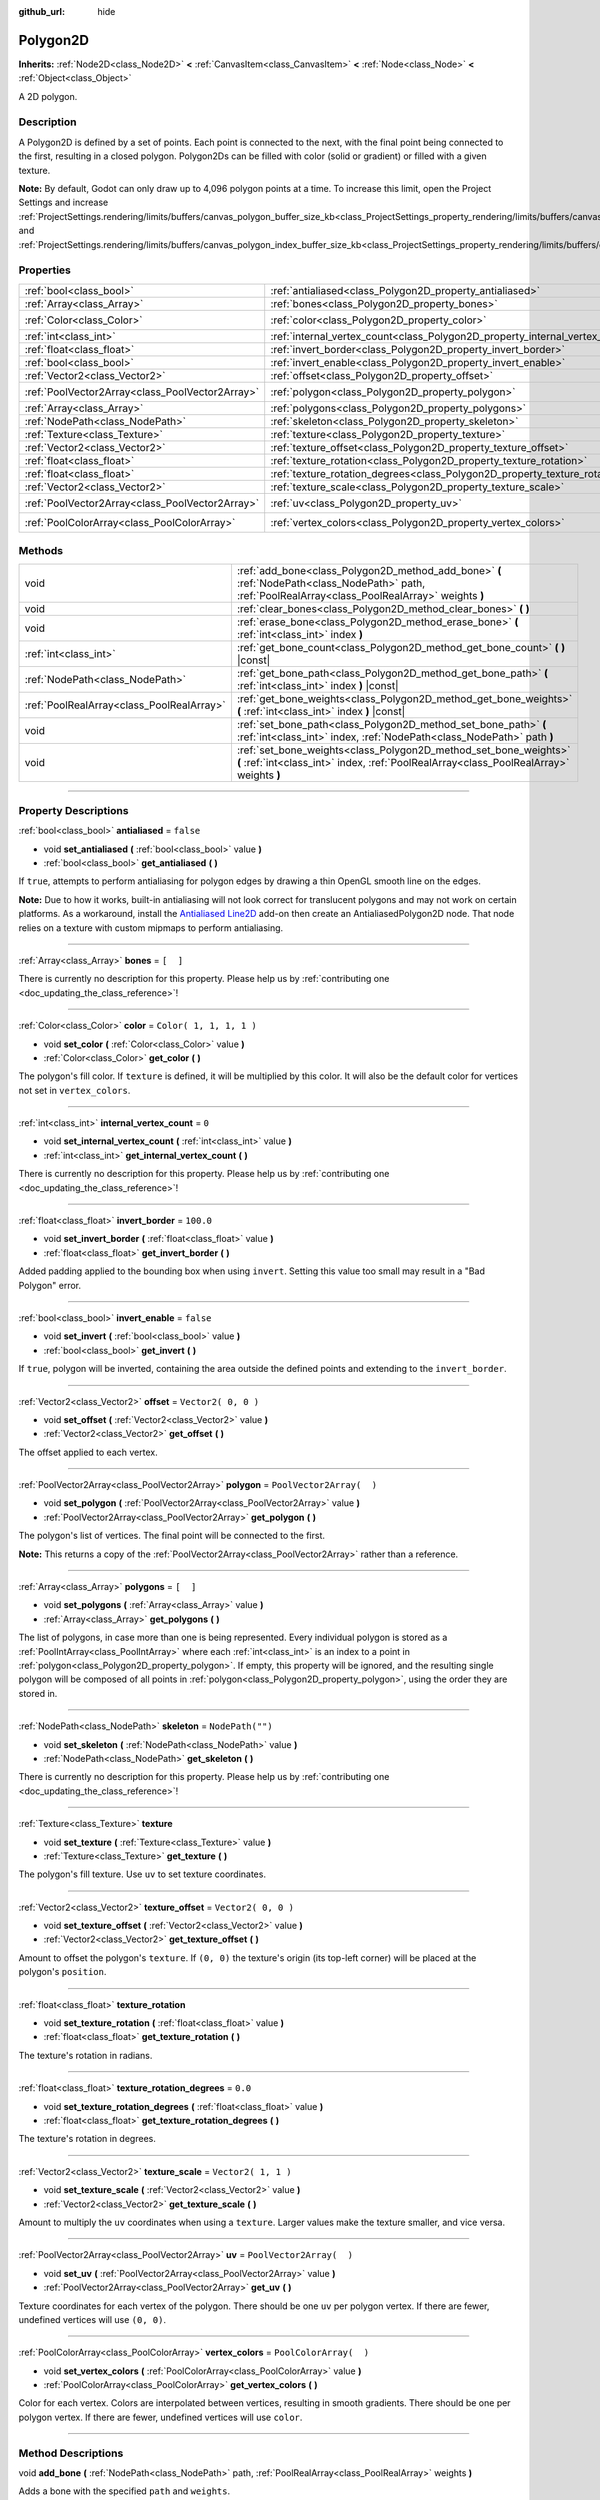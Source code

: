 :github_url: hide

.. DO NOT EDIT THIS FILE!!!
.. Generated automatically from Godot engine sources.
.. Generator: https://github.com/godotengine/godot/tree/3.6/doc/tools/make_rst.py.
.. XML source: https://github.com/godotengine/godot/tree/3.6/doc/classes/Polygon2D.xml.

.. _class_Polygon2D:

Polygon2D
=========

**Inherits:** :ref:`Node2D<class_Node2D>` **<** :ref:`CanvasItem<class_CanvasItem>` **<** :ref:`Node<class_Node>` **<** :ref:`Object<class_Object>`

A 2D polygon.

.. rst-class:: classref-introduction-group

Description
-----------

A Polygon2D is defined by a set of points. Each point is connected to the next, with the final point being connected to the first, resulting in a closed polygon. Polygon2Ds can be filled with color (solid or gradient) or filled with a given texture.

\ **Note:** By default, Godot can only draw up to 4,096 polygon points at a time. To increase this limit, open the Project Settings and increase :ref:`ProjectSettings.rendering/limits/buffers/canvas_polygon_buffer_size_kb<class_ProjectSettings_property_rendering/limits/buffers/canvas_polygon_buffer_size_kb>` and :ref:`ProjectSettings.rendering/limits/buffers/canvas_polygon_index_buffer_size_kb<class_ProjectSettings_property_rendering/limits/buffers/canvas_polygon_index_buffer_size_kb>`.

.. rst-class:: classref-reftable-group

Properties
----------

.. table::
   :widths: auto

   +-------------------------------------------------+------------------------------------------------------------------------------------+--------------------------+
   | :ref:`bool<class_bool>`                         | :ref:`antialiased<class_Polygon2D_property_antialiased>`                           | ``false``                |
   +-------------------------------------------------+------------------------------------------------------------------------------------+--------------------------+
   | :ref:`Array<class_Array>`                       | :ref:`bones<class_Polygon2D_property_bones>`                                       | ``[  ]``                 |
   +-------------------------------------------------+------------------------------------------------------------------------------------+--------------------------+
   | :ref:`Color<class_Color>`                       | :ref:`color<class_Polygon2D_property_color>`                                       | ``Color( 1, 1, 1, 1 )``  |
   +-------------------------------------------------+------------------------------------------------------------------------------------+--------------------------+
   | :ref:`int<class_int>`                           | :ref:`internal_vertex_count<class_Polygon2D_property_internal_vertex_count>`       | ``0``                    |
   +-------------------------------------------------+------------------------------------------------------------------------------------+--------------------------+
   | :ref:`float<class_float>`                       | :ref:`invert_border<class_Polygon2D_property_invert_border>`                       | ``100.0``                |
   +-------------------------------------------------+------------------------------------------------------------------------------------+--------------------------+
   | :ref:`bool<class_bool>`                         | :ref:`invert_enable<class_Polygon2D_property_invert_enable>`                       | ``false``                |
   +-------------------------------------------------+------------------------------------------------------------------------------------+--------------------------+
   | :ref:`Vector2<class_Vector2>`                   | :ref:`offset<class_Polygon2D_property_offset>`                                     | ``Vector2( 0, 0 )``      |
   +-------------------------------------------------+------------------------------------------------------------------------------------+--------------------------+
   | :ref:`PoolVector2Array<class_PoolVector2Array>` | :ref:`polygon<class_Polygon2D_property_polygon>`                                   | ``PoolVector2Array(  )`` |
   +-------------------------------------------------+------------------------------------------------------------------------------------+--------------------------+
   | :ref:`Array<class_Array>`                       | :ref:`polygons<class_Polygon2D_property_polygons>`                                 | ``[  ]``                 |
   +-------------------------------------------------+------------------------------------------------------------------------------------+--------------------------+
   | :ref:`NodePath<class_NodePath>`                 | :ref:`skeleton<class_Polygon2D_property_skeleton>`                                 | ``NodePath("")``         |
   +-------------------------------------------------+------------------------------------------------------------------------------------+--------------------------+
   | :ref:`Texture<class_Texture>`                   | :ref:`texture<class_Polygon2D_property_texture>`                                   |                          |
   +-------------------------------------------------+------------------------------------------------------------------------------------+--------------------------+
   | :ref:`Vector2<class_Vector2>`                   | :ref:`texture_offset<class_Polygon2D_property_texture_offset>`                     | ``Vector2( 0, 0 )``      |
   +-------------------------------------------------+------------------------------------------------------------------------------------+--------------------------+
   | :ref:`float<class_float>`                       | :ref:`texture_rotation<class_Polygon2D_property_texture_rotation>`                 |                          |
   +-------------------------------------------------+------------------------------------------------------------------------------------+--------------------------+
   | :ref:`float<class_float>`                       | :ref:`texture_rotation_degrees<class_Polygon2D_property_texture_rotation_degrees>` | ``0.0``                  |
   +-------------------------------------------------+------------------------------------------------------------------------------------+--------------------------+
   | :ref:`Vector2<class_Vector2>`                   | :ref:`texture_scale<class_Polygon2D_property_texture_scale>`                       | ``Vector2( 1, 1 )``      |
   +-------------------------------------------------+------------------------------------------------------------------------------------+--------------------------+
   | :ref:`PoolVector2Array<class_PoolVector2Array>` | :ref:`uv<class_Polygon2D_property_uv>`                                             | ``PoolVector2Array(  )`` |
   +-------------------------------------------------+------------------------------------------------------------------------------------+--------------------------+
   | :ref:`PoolColorArray<class_PoolColorArray>`     | :ref:`vertex_colors<class_Polygon2D_property_vertex_colors>`                       | ``PoolColorArray(  )``   |
   +-------------------------------------------------+------------------------------------------------------------------------------------+--------------------------+

.. rst-class:: classref-reftable-group

Methods
-------

.. table::
   :widths: auto

   +-------------------------------------------+-------------------------------------------------------------------------------------------------------------------------------------------------------------+
   | void                                      | :ref:`add_bone<class_Polygon2D_method_add_bone>` **(** :ref:`NodePath<class_NodePath>` path, :ref:`PoolRealArray<class_PoolRealArray>` weights **)**        |
   +-------------------------------------------+-------------------------------------------------------------------------------------------------------------------------------------------------------------+
   | void                                      | :ref:`clear_bones<class_Polygon2D_method_clear_bones>` **(** **)**                                                                                          |
   +-------------------------------------------+-------------------------------------------------------------------------------------------------------------------------------------------------------------+
   | void                                      | :ref:`erase_bone<class_Polygon2D_method_erase_bone>` **(** :ref:`int<class_int>` index **)**                                                                |
   +-------------------------------------------+-------------------------------------------------------------------------------------------------------------------------------------------------------------+
   | :ref:`int<class_int>`                     | :ref:`get_bone_count<class_Polygon2D_method_get_bone_count>` **(** **)** |const|                                                                            |
   +-------------------------------------------+-------------------------------------------------------------------------------------------------------------------------------------------------------------+
   | :ref:`NodePath<class_NodePath>`           | :ref:`get_bone_path<class_Polygon2D_method_get_bone_path>` **(** :ref:`int<class_int>` index **)** |const|                                                  |
   +-------------------------------------------+-------------------------------------------------------------------------------------------------------------------------------------------------------------+
   | :ref:`PoolRealArray<class_PoolRealArray>` | :ref:`get_bone_weights<class_Polygon2D_method_get_bone_weights>` **(** :ref:`int<class_int>` index **)** |const|                                            |
   +-------------------------------------------+-------------------------------------------------------------------------------------------------------------------------------------------------------------+
   | void                                      | :ref:`set_bone_path<class_Polygon2D_method_set_bone_path>` **(** :ref:`int<class_int>` index, :ref:`NodePath<class_NodePath>` path **)**                    |
   +-------------------------------------------+-------------------------------------------------------------------------------------------------------------------------------------------------------------+
   | void                                      | :ref:`set_bone_weights<class_Polygon2D_method_set_bone_weights>` **(** :ref:`int<class_int>` index, :ref:`PoolRealArray<class_PoolRealArray>` weights **)** |
   +-------------------------------------------+-------------------------------------------------------------------------------------------------------------------------------------------------------------+

.. rst-class:: classref-section-separator

----

.. rst-class:: classref-descriptions-group

Property Descriptions
---------------------

.. _class_Polygon2D_property_antialiased:

.. rst-class:: classref-property

:ref:`bool<class_bool>` **antialiased** = ``false``

.. rst-class:: classref-property-setget

- void **set_antialiased** **(** :ref:`bool<class_bool>` value **)**
- :ref:`bool<class_bool>` **get_antialiased** **(** **)**

If ``true``, attempts to perform antialiasing for polygon edges by drawing a thin OpenGL smooth line on the edges.

\ **Note:** Due to how it works, built-in antialiasing will not look correct for translucent polygons and may not work on certain platforms. As a workaround, install the `Antialiased Line2D <https://github.com/godot-extended-libraries/godot-antialiased-line2d>`__ add-on then create an AntialiasedPolygon2D node. That node relies on a texture with custom mipmaps to perform antialiasing.

.. rst-class:: classref-item-separator

----

.. _class_Polygon2D_property_bones:

.. rst-class:: classref-property

:ref:`Array<class_Array>` **bones** = ``[  ]``

.. container:: contribute

	There is currently no description for this property. Please help us by :ref:`contributing one <doc_updating_the_class_reference>`!

.. rst-class:: classref-item-separator

----

.. _class_Polygon2D_property_color:

.. rst-class:: classref-property

:ref:`Color<class_Color>` **color** = ``Color( 1, 1, 1, 1 )``

.. rst-class:: classref-property-setget

- void **set_color** **(** :ref:`Color<class_Color>` value **)**
- :ref:`Color<class_Color>` **get_color** **(** **)**

The polygon's fill color. If ``texture`` is defined, it will be multiplied by this color. It will also be the default color for vertices not set in ``vertex_colors``.

.. rst-class:: classref-item-separator

----

.. _class_Polygon2D_property_internal_vertex_count:

.. rst-class:: classref-property

:ref:`int<class_int>` **internal_vertex_count** = ``0``

.. rst-class:: classref-property-setget

- void **set_internal_vertex_count** **(** :ref:`int<class_int>` value **)**
- :ref:`int<class_int>` **get_internal_vertex_count** **(** **)**

.. container:: contribute

	There is currently no description for this property. Please help us by :ref:`contributing one <doc_updating_the_class_reference>`!

.. rst-class:: classref-item-separator

----

.. _class_Polygon2D_property_invert_border:

.. rst-class:: classref-property

:ref:`float<class_float>` **invert_border** = ``100.0``

.. rst-class:: classref-property-setget

- void **set_invert_border** **(** :ref:`float<class_float>` value **)**
- :ref:`float<class_float>` **get_invert_border** **(** **)**

Added padding applied to the bounding box when using ``invert``. Setting this value too small may result in a "Bad Polygon" error.

.. rst-class:: classref-item-separator

----

.. _class_Polygon2D_property_invert_enable:

.. rst-class:: classref-property

:ref:`bool<class_bool>` **invert_enable** = ``false``

.. rst-class:: classref-property-setget

- void **set_invert** **(** :ref:`bool<class_bool>` value **)**
- :ref:`bool<class_bool>` **get_invert** **(** **)**

If ``true``, polygon will be inverted, containing the area outside the defined points and extending to the ``invert_border``.

.. rst-class:: classref-item-separator

----

.. _class_Polygon2D_property_offset:

.. rst-class:: classref-property

:ref:`Vector2<class_Vector2>` **offset** = ``Vector2( 0, 0 )``

.. rst-class:: classref-property-setget

- void **set_offset** **(** :ref:`Vector2<class_Vector2>` value **)**
- :ref:`Vector2<class_Vector2>` **get_offset** **(** **)**

The offset applied to each vertex.

.. rst-class:: classref-item-separator

----

.. _class_Polygon2D_property_polygon:

.. rst-class:: classref-property

:ref:`PoolVector2Array<class_PoolVector2Array>` **polygon** = ``PoolVector2Array(  )``

.. rst-class:: classref-property-setget

- void **set_polygon** **(** :ref:`PoolVector2Array<class_PoolVector2Array>` value **)**
- :ref:`PoolVector2Array<class_PoolVector2Array>` **get_polygon** **(** **)**

The polygon's list of vertices. The final point will be connected to the first.

\ **Note:** This returns a copy of the :ref:`PoolVector2Array<class_PoolVector2Array>` rather than a reference.

.. rst-class:: classref-item-separator

----

.. _class_Polygon2D_property_polygons:

.. rst-class:: classref-property

:ref:`Array<class_Array>` **polygons** = ``[  ]``

.. rst-class:: classref-property-setget

- void **set_polygons** **(** :ref:`Array<class_Array>` value **)**
- :ref:`Array<class_Array>` **get_polygons** **(** **)**

The list of polygons, in case more than one is being represented. Every individual polygon is stored as a :ref:`PoolIntArray<class_PoolIntArray>` where each :ref:`int<class_int>` is an index to a point in :ref:`polygon<class_Polygon2D_property_polygon>`. If empty, this property will be ignored, and the resulting single polygon will be composed of all points in :ref:`polygon<class_Polygon2D_property_polygon>`, using the order they are stored in.

.. rst-class:: classref-item-separator

----

.. _class_Polygon2D_property_skeleton:

.. rst-class:: classref-property

:ref:`NodePath<class_NodePath>` **skeleton** = ``NodePath("")``

.. rst-class:: classref-property-setget

- void **set_skeleton** **(** :ref:`NodePath<class_NodePath>` value **)**
- :ref:`NodePath<class_NodePath>` **get_skeleton** **(** **)**

.. container:: contribute

	There is currently no description for this property. Please help us by :ref:`contributing one <doc_updating_the_class_reference>`!

.. rst-class:: classref-item-separator

----

.. _class_Polygon2D_property_texture:

.. rst-class:: classref-property

:ref:`Texture<class_Texture>` **texture**

.. rst-class:: classref-property-setget

- void **set_texture** **(** :ref:`Texture<class_Texture>` value **)**
- :ref:`Texture<class_Texture>` **get_texture** **(** **)**

The polygon's fill texture. Use ``uv`` to set texture coordinates.

.. rst-class:: classref-item-separator

----

.. _class_Polygon2D_property_texture_offset:

.. rst-class:: classref-property

:ref:`Vector2<class_Vector2>` **texture_offset** = ``Vector2( 0, 0 )``

.. rst-class:: classref-property-setget

- void **set_texture_offset** **(** :ref:`Vector2<class_Vector2>` value **)**
- :ref:`Vector2<class_Vector2>` **get_texture_offset** **(** **)**

Amount to offset the polygon's ``texture``. If ``(0, 0)`` the texture's origin (its top-left corner) will be placed at the polygon's ``position``.

.. rst-class:: classref-item-separator

----

.. _class_Polygon2D_property_texture_rotation:

.. rst-class:: classref-property

:ref:`float<class_float>` **texture_rotation**

.. rst-class:: classref-property-setget

- void **set_texture_rotation** **(** :ref:`float<class_float>` value **)**
- :ref:`float<class_float>` **get_texture_rotation** **(** **)**

The texture's rotation in radians.

.. rst-class:: classref-item-separator

----

.. _class_Polygon2D_property_texture_rotation_degrees:

.. rst-class:: classref-property

:ref:`float<class_float>` **texture_rotation_degrees** = ``0.0``

.. rst-class:: classref-property-setget

- void **set_texture_rotation_degrees** **(** :ref:`float<class_float>` value **)**
- :ref:`float<class_float>` **get_texture_rotation_degrees** **(** **)**

The texture's rotation in degrees.

.. rst-class:: classref-item-separator

----

.. _class_Polygon2D_property_texture_scale:

.. rst-class:: classref-property

:ref:`Vector2<class_Vector2>` **texture_scale** = ``Vector2( 1, 1 )``

.. rst-class:: classref-property-setget

- void **set_texture_scale** **(** :ref:`Vector2<class_Vector2>` value **)**
- :ref:`Vector2<class_Vector2>` **get_texture_scale** **(** **)**

Amount to multiply the ``uv`` coordinates when using a ``texture``. Larger values make the texture smaller, and vice versa.

.. rst-class:: classref-item-separator

----

.. _class_Polygon2D_property_uv:

.. rst-class:: classref-property

:ref:`PoolVector2Array<class_PoolVector2Array>` **uv** = ``PoolVector2Array(  )``

.. rst-class:: classref-property-setget

- void **set_uv** **(** :ref:`PoolVector2Array<class_PoolVector2Array>` value **)**
- :ref:`PoolVector2Array<class_PoolVector2Array>` **get_uv** **(** **)**

Texture coordinates for each vertex of the polygon. There should be one ``uv`` per polygon vertex. If there are fewer, undefined vertices will use ``(0, 0)``.

.. rst-class:: classref-item-separator

----

.. _class_Polygon2D_property_vertex_colors:

.. rst-class:: classref-property

:ref:`PoolColorArray<class_PoolColorArray>` **vertex_colors** = ``PoolColorArray(  )``

.. rst-class:: classref-property-setget

- void **set_vertex_colors** **(** :ref:`PoolColorArray<class_PoolColorArray>` value **)**
- :ref:`PoolColorArray<class_PoolColorArray>` **get_vertex_colors** **(** **)**

Color for each vertex. Colors are interpolated between vertices, resulting in smooth gradients. There should be one per polygon vertex. If there are fewer, undefined vertices will use ``color``.

.. rst-class:: classref-section-separator

----

.. rst-class:: classref-descriptions-group

Method Descriptions
-------------------

.. _class_Polygon2D_method_add_bone:

.. rst-class:: classref-method

void **add_bone** **(** :ref:`NodePath<class_NodePath>` path, :ref:`PoolRealArray<class_PoolRealArray>` weights **)**

Adds a bone with the specified ``path`` and ``weights``.

.. rst-class:: classref-item-separator

----

.. _class_Polygon2D_method_clear_bones:

.. rst-class:: classref-method

void **clear_bones** **(** **)**

Removes all bones from this **Polygon2D**.

.. rst-class:: classref-item-separator

----

.. _class_Polygon2D_method_erase_bone:

.. rst-class:: classref-method

void **erase_bone** **(** :ref:`int<class_int>` index **)**

Removes the specified bone from this **Polygon2D**.

.. rst-class:: classref-item-separator

----

.. _class_Polygon2D_method_get_bone_count:

.. rst-class:: classref-method

:ref:`int<class_int>` **get_bone_count** **(** **)** |const|

Returns the number of bones in this **Polygon2D**.

.. rst-class:: classref-item-separator

----

.. _class_Polygon2D_method_get_bone_path:

.. rst-class:: classref-method

:ref:`NodePath<class_NodePath>` **get_bone_path** **(** :ref:`int<class_int>` index **)** |const|

Returns the path to the node associated with the specified bone.

.. rst-class:: classref-item-separator

----

.. _class_Polygon2D_method_get_bone_weights:

.. rst-class:: classref-method

:ref:`PoolRealArray<class_PoolRealArray>` **get_bone_weights** **(** :ref:`int<class_int>` index **)** |const|

Returns the height values of the specified bone.

.. rst-class:: classref-item-separator

----

.. _class_Polygon2D_method_set_bone_path:

.. rst-class:: classref-method

void **set_bone_path** **(** :ref:`int<class_int>` index, :ref:`NodePath<class_NodePath>` path **)**

Sets the path to the node associated with the specified bone.

.. rst-class:: classref-item-separator

----

.. _class_Polygon2D_method_set_bone_weights:

.. rst-class:: classref-method

void **set_bone_weights** **(** :ref:`int<class_int>` index, :ref:`PoolRealArray<class_PoolRealArray>` weights **)**

Sets the weight values for the specified bone.

.. |virtual| replace:: :abbr:`virtual (This method should typically be overridden by the user to have any effect.)`
.. |const| replace:: :abbr:`const (This method has no side effects. It doesn't modify any of the instance's member variables.)`
.. |vararg| replace:: :abbr:`vararg (This method accepts any number of arguments after the ones described here.)`
.. |static| replace:: :abbr:`static (This method doesn't need an instance to be called, so it can be called directly using the class name.)`
